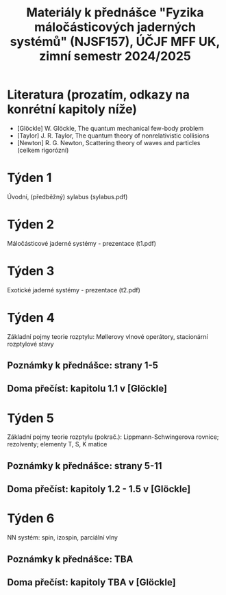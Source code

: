 #+TITLE: Materiály k přednášce "Fyzika máločásticových jaderných systémů" (NJSF157), ÚČJF MFF UK, zimní semestr 2024/2025

* Literatura (prozatím, odkazy na konrétní kapitoly níže)

- [Glöckle] W. Glöckle, The quantum mechanical few-body problem
- [Taylor] J. R. Taylor, The quantum theory of nonrelativistic collisions
- [Newton] R. G. Newton, Scattering theory of waves and particles (celkem rigorózní)

* Týden 1
Úvodní, (předběžný) sylabus (sylabus.pdf)

* Týden 2
Máločásticové jaderné systémy - prezentace (t1.pdf)

* Týden 3
Exotické jaderné systémy - prezentace (t2.pdf)

* Týden 4
Základní pojmy teorie rozptylu: Møllerovy vlnové operátory, stacionární rozptylové stavy
** Poznámky k přednášce: strany 1-5
** Doma přečíst: kapitolu 1.1 v [Glöckle]

* Týden 5
Základní pojmy teorie rozptylu (pokrač.): Lippmann-Schwingerova rovnice; rezolventy; elementy T, S, K matice
** Poznámky k přednášce: strany 5-11
** Doma přečíst: kapitoly 1.2 - 1.5 v [Glöckle]

* Týden 6
NN systém: spin, izospin, parciální vlny
** Poznámky k přednášce: TBA
** Doma přečíst: kapitoly TBA v [Glöckle]
